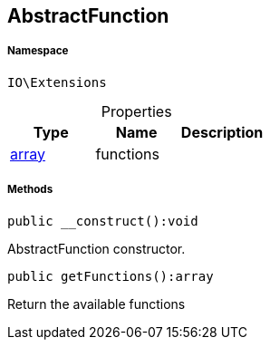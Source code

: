 :table-caption!:
:example-caption!:
:source-highlighter: prettify
:sectids!:
[[io__abstractfunction]]
== AbstractFunction





===== Namespace

`IO\Extensions`





.Properties
|===
|Type |Name |Description

|link:http://php.net/array[array^]
    |functions
    |
|===


===== Methods

[source%nowrap, php]
----

public __construct():void

----

    





AbstractFunction constructor.

[source%nowrap, php]
----

public getFunctions():array

----

    





Return the available functions

